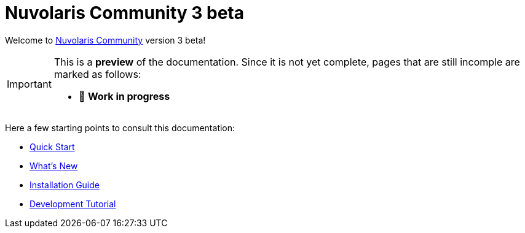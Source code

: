 = Nuvolaris Community 3 beta

Welcome to xref:about.adoc[Nuvolaris Community] version 3 beta!

[IMPORTANT]
====
This is a **preview** of the documentation.
Since it is not yet complete, pages that are still incomple are marked as follows:

* 🚧 **Work in progress**
====

Here a few starting points to consult this documentation:

* xref:installation:quickstart.adoc[Quick Start]
* xref:whats-new.adoc[What's New]
* xref:installation:index.adoc[Installation Guide]
* xref:tutorial:index.adoc[Development Tutorial]

